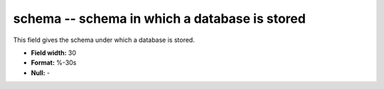 .. _dbcluster0.7-schema_attributes:

**schema** -- schema in which a database is stored
--------------------------------------------------

This field gives the schema under which a database
is stored.

* **Field width:** 30
* **Format:** %-30s
* **Null:** -
